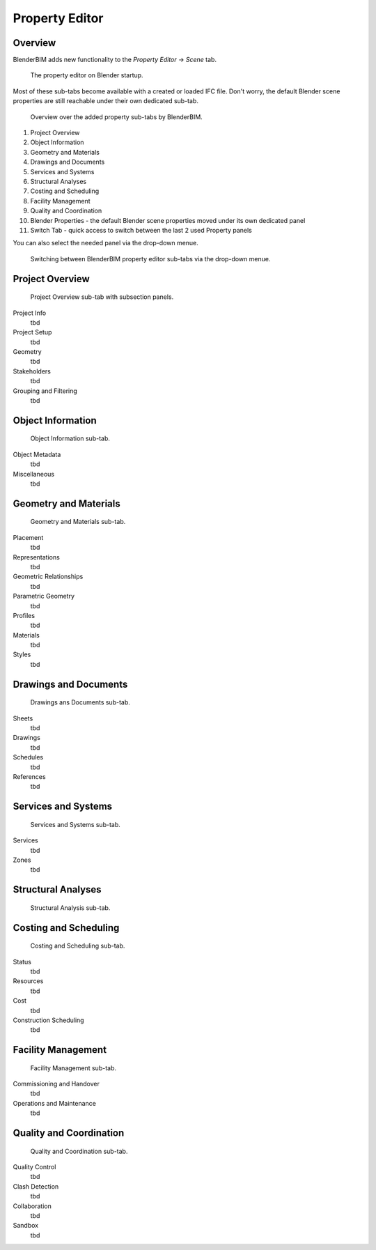Property Editor
===============

Overview
--------

BlenderBIM adds new functionality to the `Property Editor` -> `Scene` tab.

.. figure:: images/interface_property-editor_project-overview_start-up.png
   :alt: Property editor on Blender start-up

   The property editor on Blender startup.

Most of these sub-tabs become available with a created or loaded IFC file.
Don't worry, the default Blender scene properties are still reachable under their own dedicated sub-tab.

.. figure:: images/interface_property-editor_icons.png
   :alt: Overview over the added property sub-tabs by BlenderBIM

   Overview over the added property sub-tabs by BlenderBIM.

1. Project Overview
2. Object Information
3. Geometry and Materials
4. Drawings and Documents
5. Services and Systems
6. Structural Analyses
7. Costing and Scheduling
8. Facility Management
9. Quality and Coordination
10. Blender Properties - the default Blender scene properties moved under its own dedicated panel
11. Switch Tab - quick access to switch between the last 2 used Property panels

You can also select the needed panel via the drop-down menue.

.. figure:: images/interface_property-editor_panel-dropdown.png
   :alt: BlenderBIM property editor sub-tabs drop-down menue

   Switching between BlenderBIM property editor sub-tabs via the drop-down menue.

Project Overview
----------------

.. figure:: images/interface_property-editor_project-overview.png
   :alt: property editor project overview sub-tab

   Project Overview sub-tab with subsection panels.

Project Info
   tbd

Project Setup
   tbd

Geometry
   tbd

Stakeholders
   tbd

Grouping and Filtering
   tbd

Object Information
------------------

.. figure:: images/interface_property-editor_object-information.png
   :alt: property editor object information sub-tab

   Object Information sub-tab.

Object Metadata
   tbd

Miscellaneous
   tbd

Geometry and Materials
----------------------

.. figure:: images/interface_property-editor_geometry-materials.png
   :alt: property editor geometry and materials sub-tab

   Geometry and Materials sub-tab.

Placement
   tbd

Representations
   tbd

Geometric Relationships
   tbd

Parametric Geometry
   tbd

Profiles
   tbd

Materials
   tbd

Styles
   tbd

Drawings and Documents
----------------------

.. figure:: images/interface_property-editor_drawings-documents.png
   :alt: property editor drawings and documents sub-tab

   Drawings ans Documents sub-tab.

Sheets
   tbd

Drawings
   tbd

Schedules
   tbd

References
   tbd

Services and Systems
--------------------

.. figure:: images/interface_property-editor_services-systems.png
   :alt: property editor services and systems sub-tab

   Services and Systems sub-tab.

Services
   tbd

Zones
   tbd

Structural Analyses
-------------------

.. figure:: images/interface_property-editor_structural-analysis.png
   :alt: property editor structural analysis sub-tab

   Structural Analysis sub-tab.

Costing and Scheduling
----------------------

.. figure:: images/interface_property-editor_costing-scheduling.png
   :alt: property editor costing and scheduling sub-tab

   Costing and Scheduling sub-tab.

Status
   tbd

Resources
   tbd

Cost
   tbd

Construction Scheduling
   tbd

Facility Management
-------------------

.. figure:: images/interface_property-editor_facility-management.png
   :alt: property editor facility management sub-tab

   Facility Management sub-tab.

Commissioning and Handover
   tbd

Operations and Maintenance
   tbd

Quality and Coordination
------------------------

.. figure:: images/interface_property-editor_quality-coordination.png
   :alt: property editor quality and coordination sub-tab

   Quality and Coordination sub-tab.

Quality Control
   tbd

Clash Detection
   tbd

Collaboration
   tbd

Sandbox
   tbd
